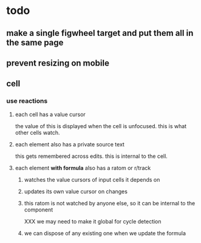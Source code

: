 * todo
** make a single figwheel target and put them all in the same page
** prevent resizing on mobile
** cell
*** use reactions
**** each cell has a value cursor
     the value of this is displayed when the cell is unfocused.  this is what
     other cells watch.
**** each element also has a private source text
     this gets remembered across edits. this is internal to the cell.
**** each element *with formula* also has a ratom or r/track
***** watches the value cursors of input cells it depends on
***** updates its own value cursor on changes
***** this ratom is not watched by anyone else, so it can be internal to the component
      XXX we may need to make it global for cycle detection
***** we can dispose of any existing one when we update the formula
